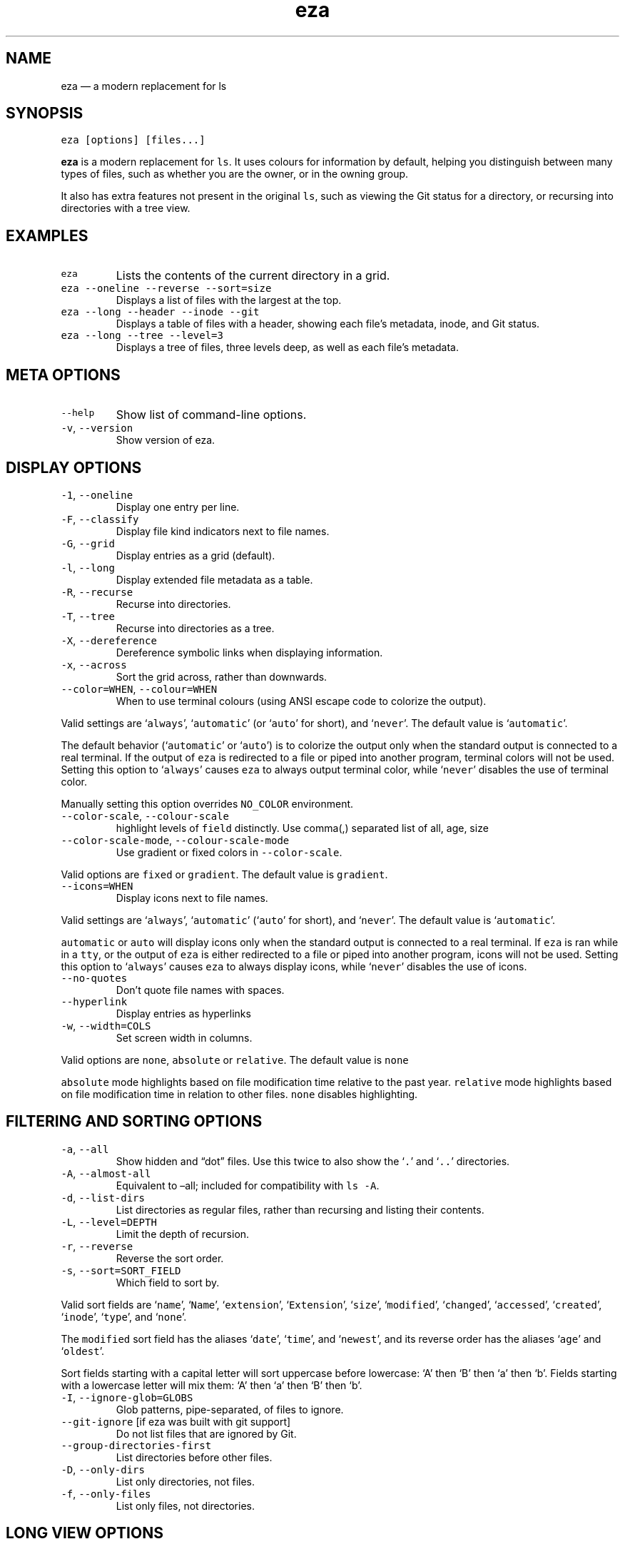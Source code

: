 .\" Automatically generated by Pandoc 3.0.1
.\"
.\" Define V font for inline verbatim, using C font in formats
.\" that render this, and otherwise B font.
.ie "\f[CB]x\f[]"x" \{\
. ftr V B
. ftr VI BI
. ftr VB B
. ftr VBI BI
.\}
.el \{\
. ftr V CR
. ftr VI CI
. ftr VB CB
. ftr VBI CBI
.\}
.TH "eza" "1" "" "$version" ""
.hy
.SH NAME
.PP
eza \[em] a modern replacement for ls
.SH SYNOPSIS
.PP
\f[V]eza [options] [files...]\f[R]
.PP
\f[B]eza\f[R] is a modern replacement for \f[V]ls\f[R].
It uses colours for information by default, helping you distinguish
between many types of files, such as whether you are the owner, or in
the owning group.
.PP
It also has extra features not present in the original \f[V]ls\f[R],
such as viewing the Git status for a directory, or recursing into
directories with a tree view.
.SH EXAMPLES
.TP
\f[V]eza\f[R]
Lists the contents of the current directory in a grid.
.TP
\f[V]eza --oneline --reverse --sort=size\f[R]
Displays a list of files with the largest at the top.
.TP
\f[V]eza --long --header --inode --git\f[R]
Displays a table of files with a header, showing each file\[cq]s
metadata, inode, and Git status.
.TP
\f[V]eza --long --tree --level=3\f[R]
Displays a tree of files, three levels deep, as well as each file\[cq]s
metadata.
.SH META OPTIONS
.TP
\f[V]--help\f[R]
Show list of command-line options.
.TP
\f[V]-v\f[R], \f[V]--version\f[R]
Show version of eza.
.SH DISPLAY OPTIONS
.TP
\f[V]-1\f[R], \f[V]--oneline\f[R]
Display one entry per line.
.TP
\f[V]-F\f[R], \f[V]--classify\f[R]
Display file kind indicators next to file names.
.TP
\f[V]-G\f[R], \f[V]--grid\f[R]
Display entries as a grid (default).
.TP
\f[V]-l\f[R], \f[V]--long\f[R]
Display extended file metadata as a table.
.TP
\f[V]-R\f[R], \f[V]--recurse\f[R]
Recurse into directories.
.TP
\f[V]-T\f[R], \f[V]--tree\f[R]
Recurse into directories as a tree.
.TP
\f[V]-X\f[R], \f[V]--dereference\f[R]
Dereference symbolic links when displaying information.
.TP
\f[V]-x\f[R], \f[V]--across\f[R]
Sort the grid across, rather than downwards.
.TP
\f[V]--color=WHEN\f[R], \f[V]--colour=WHEN\f[R]
When to use terminal colours (using ANSI escape code to colorize the
output).
.PP
Valid settings are `\f[V]always\f[R]', `\f[V]automatic\f[R]' (or
`\f[V]auto\f[R]' for short), and `\f[V]never\f[R]'.
The default value is `\f[V]automatic\f[R]'.
.PP
The default behavior (`\f[V]automatic\f[R]' or `\f[V]auto\f[R]') is to
colorize the output only when the standard output is connected to a real
terminal.
If the output of \f[V]eza\f[R] is redirected to a file or piped into
another program, terminal colors will not be used.
Setting this option to `\f[V]always\f[R]' causes \f[V]eza\f[R] to always
output terminal color, while `\f[V]never\f[R]' disables the use of
terminal color.
.PP
Manually setting this option overrides \f[V]NO_COLOR\f[R] environment.
.TP
\f[V]--color-scale\f[R], \f[V]--colour-scale\f[R]
highlight levels of \f[V]field\f[R] distinctly.
Use comma(,) separated list of all, age, size
.TP
\f[V]--color-scale-mode\f[R], \f[V]--colour-scale-mode\f[R]
Use gradient or fixed colors in \f[V]--color-scale\f[R].
.PP
Valid options are \f[V]fixed\f[R] or \f[V]gradient\f[R].
The default value is \f[V]gradient\f[R].
.TP
\f[V]--icons=WHEN\f[R]
Display icons next to file names.
.PP
Valid settings are `\f[V]always\f[R]', `\f[V]automatic\f[R]'
(`\f[V]auto\f[R]' for short), and `\f[V]never\f[R]'.
The default value is `\f[V]automatic\f[R]'.
.PP
\f[V]automatic\f[R] or \f[V]auto\f[R] will display icons only when the
standard output is connected to a real terminal.
If \f[V]eza\f[R] is ran while in a \f[V]tty\f[R], or the output of
\f[V]eza\f[R] is either redirected to a file or piped into another
program, icons will not be used.
Setting this option to `\f[V]always\f[R]' causes \f[V]eza\f[R] to always
display icons, while `\f[V]never\f[R]' disables the use of icons.
.TP
\f[V]--no-quotes\f[R]
Don\[cq]t quote file names with spaces.
.TP
\f[V]--hyperlink\f[R]
Display entries as hyperlinks
.TP
\f[V]-w\f[R], \f[V]--width=COLS\f[R]
Set screen width in columns.
.PP
Valid options are \f[V]none\f[R], \f[V]absolute\f[R] or
\f[V]relative\f[R].
The default value is \f[V]none\f[R]
.PP
\f[V]absolute\f[R] mode highlights based on file modification time
relative to the past year.
\f[V]relative\f[R] mode highlights based on file modification time in
relation to other files.
\f[V]none\f[R] disables highlighting.
.SH FILTERING AND SORTING OPTIONS
.TP
\f[V]-a\f[R], \f[V]--all\f[R]
Show hidden and \[lq]dot\[rq] files.
Use this twice to also show the `\f[V].\f[R]' and `\f[V]..\f[R]'
directories.
.TP
\f[V]-A\f[R], \f[V]--almost-all\f[R]
Equivalent to \[en]all; included for compatibility with \f[V]ls -A\f[R].
.TP
\f[V]-d\f[R], \f[V]--list-dirs\f[R]
List directories as regular files, rather than recursing and listing
their contents.
.TP
\f[V]-L\f[R], \f[V]--level=DEPTH\f[R]
Limit the depth of recursion.
.TP
\f[V]-r\f[R], \f[V]--reverse\f[R]
Reverse the sort order.
.TP
\f[V]-s\f[R], \f[V]--sort=SORT_FIELD\f[R]
Which field to sort by.
.PP
Valid sort fields are `\f[V]name\f[R]', `\f[V]Name\f[R]',
`\f[V]extension\f[R]', `\f[V]Extension\f[R]', `\f[V]size\f[R]',
`\f[V]modified\f[R]', `\f[V]changed\f[R]', `\f[V]accessed\f[R]',
`\f[V]created\f[R]', `\f[V]inode\f[R]', `\f[V]type\f[R]', and
`\f[V]none\f[R]'.
.PP
The \f[V]modified\f[R] sort field has the aliases `\f[V]date\f[R]',
`\f[V]time\f[R]', and `\f[V]newest\f[R]', and its reverse order has the
aliases `\f[V]age\f[R]' and `\f[V]oldest\f[R]'.
.PP
Sort fields starting with a capital letter will sort uppercase before
lowercase: `A' then `B' then `a' then `b'.
Fields starting with a lowercase letter will mix them: `A' then `a' then
`B' then `b'.
.TP
\f[V]-I\f[R], \f[V]--ignore-glob=GLOBS\f[R]
Glob patterns, pipe-separated, of files to ignore.
.TP
\f[V]--git-ignore\f[R] [if eza was built with git support]
Do not list files that are ignored by Git.
.TP
\f[V]--group-directories-first\f[R]
List directories before other files.
.TP
\f[V]-D\f[R], \f[V]--only-dirs\f[R]
List only directories, not files.
.TP
\f[V]-f\f[R], \f[V]--only-files\f[R]
List only files, not directories.
.SH LONG VIEW OPTIONS
.PP
These options are available when running with \f[V]--long\f[R]
(\f[V]-l\f[R]):
.TP
\f[V]-b\f[R], \f[V]--binary\f[R]
List file sizes with binary prefixes.
.TP
\f[V]-B\f[R], \f[V]--bytes\f[R]
List file sizes in bytes, without any prefixes.
.TP
\f[V]--changed\f[R]
Use the changed timestamp field.
.TP
\f[V]-g\f[R], \f[V]--group\f[R]
List each file\[cq]s group.
.TP
\f[V]--smart-group\f[R]
Only show group if it has a different name from owner
.TP
\f[V]-h\f[R], \f[V]--header\f[R]
Add a header row to each column.
.TP
\f[V]-H\f[R], \f[V]--links\f[R]
List each file\[cq]s number of hard links.
.TP
\f[V]-i\f[R], \f[V]--inode\f[R]
List each file\[cq]s inode number.
.TP
\f[V]-m\f[R], \f[V]--modified\f[R]
Use the modified timestamp field.
.TP
\f[V]-M\f[R], \f[V]--mounts\f[R]
Show mount details (Linux and Mac only)
.TP
\f[V]-n\f[R], \f[V]--numeric\f[R]
List numeric user and group IDs.
.TP
\f[V]-S\f[R], \f[V]--blocksize\f[R]
List each file\[cq]s size of allocated file system blocks.
.TP
\f[V]-t\f[R], \f[V]--time=WORD\f[R]
Which timestamp field to list.
Valid timestamp fields are `\f[V]modified\f[R]', `\f[V]changed\f[R]',
`\f[V]accessed\f[R]', and `\f[V]created\f[R]'.
.TP
\f[V]--time-style=STYLE\f[R]
How to format timestamps.
Valid timestamp styles are `\f[V]default\f[R]', `\f[V]iso\f[R]',
`\f[V]long-iso\f[R]', `\f[V]full-iso\f[R]', `\f[V]relative\f[R]', or you
can use a \f[V]custom\f[R] style with `\f[V]+\f[R]' as prefix.
(Ex: \[lq]\f[V]+%Y/%m/%d, %H:%M\f[R]\[rq] =>
\[lq]\f[V]2023/9/30, 12:00\f[R]\[rq]).
for more details about format syntax, please read:
https://docs.rs/chrono/latest/chrono/format/strftime/index.html
.TP
\f[V]--total-size\f[R]
Show recursive directory size (unix only).
.TP
\f[V]-u\f[R], \f[V]--accessed\f[R]
Use the accessed timestamp field.
.TP
\f[V]-U\f[R], \f[V]--created\f[R]
Use the created timestamp field.
.TP
\f[V]--no-permissions\f[R]
Suppress the permissions field.
.TP
\f[V]-o\f[R], \f[V]--octal-permissions\f[R]
List each file\[cq]s permissions in octal format.
.TP
\f[V]--no-filesize\f[R]
Suppress the file size field.
.TP
\f[V]--no-user\f[R]
Suppress the user field.
.TP
\f[V]--no-time\f[R]
Suppress the time field.
.TP
\f[V]--stdin\f[R]
When you wish to pipe directories to eza/read from stdin.
Separate one per line or define custom separation char in
\f[V]EZA_STDIN_SEPARATOR\f[R] env variable.
.TP
\f[V]-\[at]\f[R], \f[V]--extended\f[R]
List each file\[cq]s extended attributes and sizes.
.TP
\f[V]-Z\f[R], \f[V]--context\f[R]
List each file\[cq]s security context.
.TP
\f[V]--git\f[R] [if eza was built with git support]
List each file\[cq]s Git status, if tracked.
This adds a two-character column indicating the staged and unstaged
statuses respectively.
The status character can be `\f[V]-\f[R]' for not modified,
`\f[V]M\f[R]' for a modified file, `\f[V]N\f[R]' for a new file,
`\f[V]D\f[R]' for deleted, `\f[V]R\f[R]' for renamed, `\f[V]T\f[R]' for
type-change, `\f[V]I\f[R]' for ignored, and `\f[V]U\f[R]' for
conflicted.
Directories will be shown to have the status of their contents, which is
how `deleted' is possible if a directory contains a file that has a
certain status, it will be shown to have that status.
.TP
\f[V]--git-repos\f[R] [if eza was built with git support]
List each directory\[cq]s Git status, if tracked.
Symbols shown are \f[V]|\f[R]= clean, \f[V]+\f[R]= dirty, and
\f[V]\[ti]\f[R]= for unknown.
.TP
\f[V]--git-repos-no-status\f[R] [if eza was built with git support]
List if a directory is a Git repository, but not its status.
All Git repository directories will be shown as (themed) \f[V]-\f[R]
without status indicated.
.TP
\f[V]--no-git\f[R]
Don\[cq]t show Git status (always overrides \f[V]--git\f[R],
\f[V]--git-repos\f[R], \f[V]--git-repos-no-status\f[R])
.SH ENVIRONMENT VARIABLES
.PP
If an environment variable prefixed with \f[V]EZA_\f[R] is not set, for
backward compatibility, it will default to its counterpart starting with
\f[V]EXA_\f[R].
.PP
eza responds to the following environment variables:
.SS \f[V]COLUMNS\f[R]
.PP
Overrides the width of the terminal, in characters, however,
\f[V]-w\f[R] takes precedence.
.PP
For example, `\f[V]COLUMNS=80 eza\f[R]' will show a grid view with a
maximum width of 80 characters.
.PP
This option won\[cq]t do anything when eza\[cq]s output doesn\[cq]t
wrap, such as when using the \f[V]--long\f[R] view.
.SS \f[V]EZA_STRICT\f[R]
.PP
Enables \f[I]strict mode\f[R], which will make eza error when two
command-line options are incompatible.
.PP
Usually, options can override each other going right-to-left on the
command line, so that eza can be given aliases: creating an alias
`\f[V]eza=eza --sort=ext\f[R]' then running `\f[V]eza --sort=size\f[R]'
with that alias will run `\f[V]eza --sort=ext --sort=size\f[R]', and the
sorting specified by the user will override the sorting specified by the
alias.
.PP
In strict mode, the two options will not co-operate, and eza will error.
.PP
This option is intended for use with automated scripts and other
situations where you want to be certain you\[cq]re typing in the right
command.
.SS \f[V]EZA_GRID_ROWS\f[R]
.PP
Limits the grid-details view (`\f[V]eza --grid --long\f[R]') so it\[cq]s
only activated when at least the given number of rows of output would be
generated.
.PP
With widescreen displays, it\[cq]s possible for the grid to look very
wide and sparse, on just one or two lines with none of the columns
lining up.
By specifying a minimum number of rows, you can only use the view if
it\[cq]s going to be worth using.
.SS \f[V]EZA_ICON_SPACING\f[R]
.PP
Specifies the number of spaces to print between an icon (see the
`\f[V]--icons\f[R]' option) and its file name.
.PP
Different terminals display icons differently, as they usually take up
more than one character width on screen, so there\[cq]s no
\[lq]standard\[rq] number of spaces that eza can use to separate an icon
from text.
One space may place the icon too close to the text, and two spaces may
place it too far away.
So the choice is left up to the user to configure depending on their
terminal emulator.
.SS \f[V]NO_COLOR\f[R]
.PP
Disables colours in the output (regardless of its value).
Can be overridden by \f[V]--color\f[R] option.
.PP
See \f[V]https://no-color.org/\f[R] for details.
.SS \f[V]LS_COLORS\f[R], \f[V]EZA_COLORS\f[R]
.PP
Specifies the colour scheme used to highlight files based on their name
and kind, as well as highlighting metadata and parts of the UI.
.PP
For more information on the format of these environment variables, see
the eza_colors.5.md manual page.
.SS \f[V]EZA_OVERRIDE_GIT\f[R]
.PP
Overrides any \f[V]--git\f[R] or \f[V]--git-repos\f[R] argument
.SS \f[V]EZA_MIN_LUMINANCE\f[R]
.PP
Specifies the minimum luminance to use when decay is active.
It\[cq]s value can be between -100 to 100.
.SS \f[V]EZA_ICONS_AUTO\f[R]
.PP
If set, automates the same behavior as using \f[V]--icons\f[R] or
\f[V]--icons=auto\f[R].
Useful for if you always want to have icons enabled.
.PP
Any explicit use of the \f[V]--icons=WHEN\f[R] flag overrides this
behavior.
.SS \f[V]EZA_STDIN_SEPARATOR\f[R]
.PP
Specifies the separator to use when file names are piped from stdin.
Defaults to newline.
.SH EXIT STATUSES
.TP
0
If everything goes OK.
.TP
1
If there was an I/O error during operation.
.TP
3
If there was a problem with the command-line arguments.
.SH AUTHOR
.PP
eza is maintained by Christina Sørensen and many other contributors.
.PP
\f[B]Source code:\f[R] \f[V]https://github.com/eza-community/eza\f[R]
.PD 0
.P
.PD
\f[B]Contributors:\f[R]
\f[V]https://github.com/eza-community/eza/graphs/contributors\f[R]
.PP
Our infinite thanks to Benjamin `ogham' Sago and all the other
contributors of exa, from which eza was forked.
.SH SEE ALSO
.IP \[bu] 2
eza_colors.5.md
.IP \[bu] 2
eza_colors-explanation.5.md
